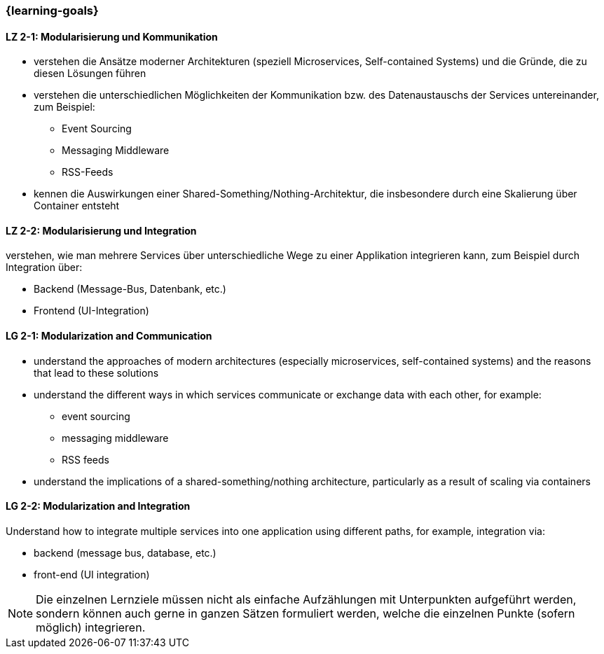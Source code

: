 === {learning-goals}

// tag::DE[]
[[LZ-2-1]]
==== LZ 2-1: Modularisierung und Kommunikation
* verstehen die Ansätze moderner Architekturen (speziell Microservices, Self-contained Systems) und die Gründe, die zu diesen Lösungen führen
* verstehen die unterschiedlichen Möglichkeiten der Kommunikation bzw. des Datenaustauschs der Services untereinander, zum Beispiel:
** Event Sourcing
** Messaging Middleware
** RSS-Feeds
* kennen die Auswirkungen einer Shared-Something/Nothing-Architektur, die insbesondere durch eine Skalierung über Container entsteht

[[LZ-2-2]]
==== LZ 2-2: Modularisierung und Integration
verstehen, wie man mehrere Services über unterschiedliche Wege zu einer Applikation integrieren kann, zum Beispiel durch Integration über:

* Backend (Message-Bus, Datenbank, etc.)
* Frontend (UI-Integration)

// end::DE[]

// tag::EN[]
[[LG-2-1]]
==== LG 2-1: Modularization and Communication
* understand the approaches of modern architectures (especially microservices, self-contained systems) and the reasons that lead to these solutions
* understand the different ways in which services communicate or exchange data with each other, for example:
** event sourcing
** messaging middleware
** RSS feeds
* understand the implications of a shared-something/nothing architecture, particularly as a result of scaling via containers

[[LG-2-2]]
==== LG 2-2: Modularization and Integration
Understand how to integrate multiple services into one application using different paths, for example, integration via:

* backend (message bus, database, etc.)
* front-end (UI integration)
// end::EN[]

// tag::REMARK[]
[NOTE]
====
Die einzelnen Lernziele müssen nicht als einfache Aufzählungen mit Unterpunkten aufgeführt werden, sondern können auch gerne in ganzen Sätzen formuliert werden, welche die einzelnen Punkte (sofern möglich) integrieren.
====
// end::REMARK[]
